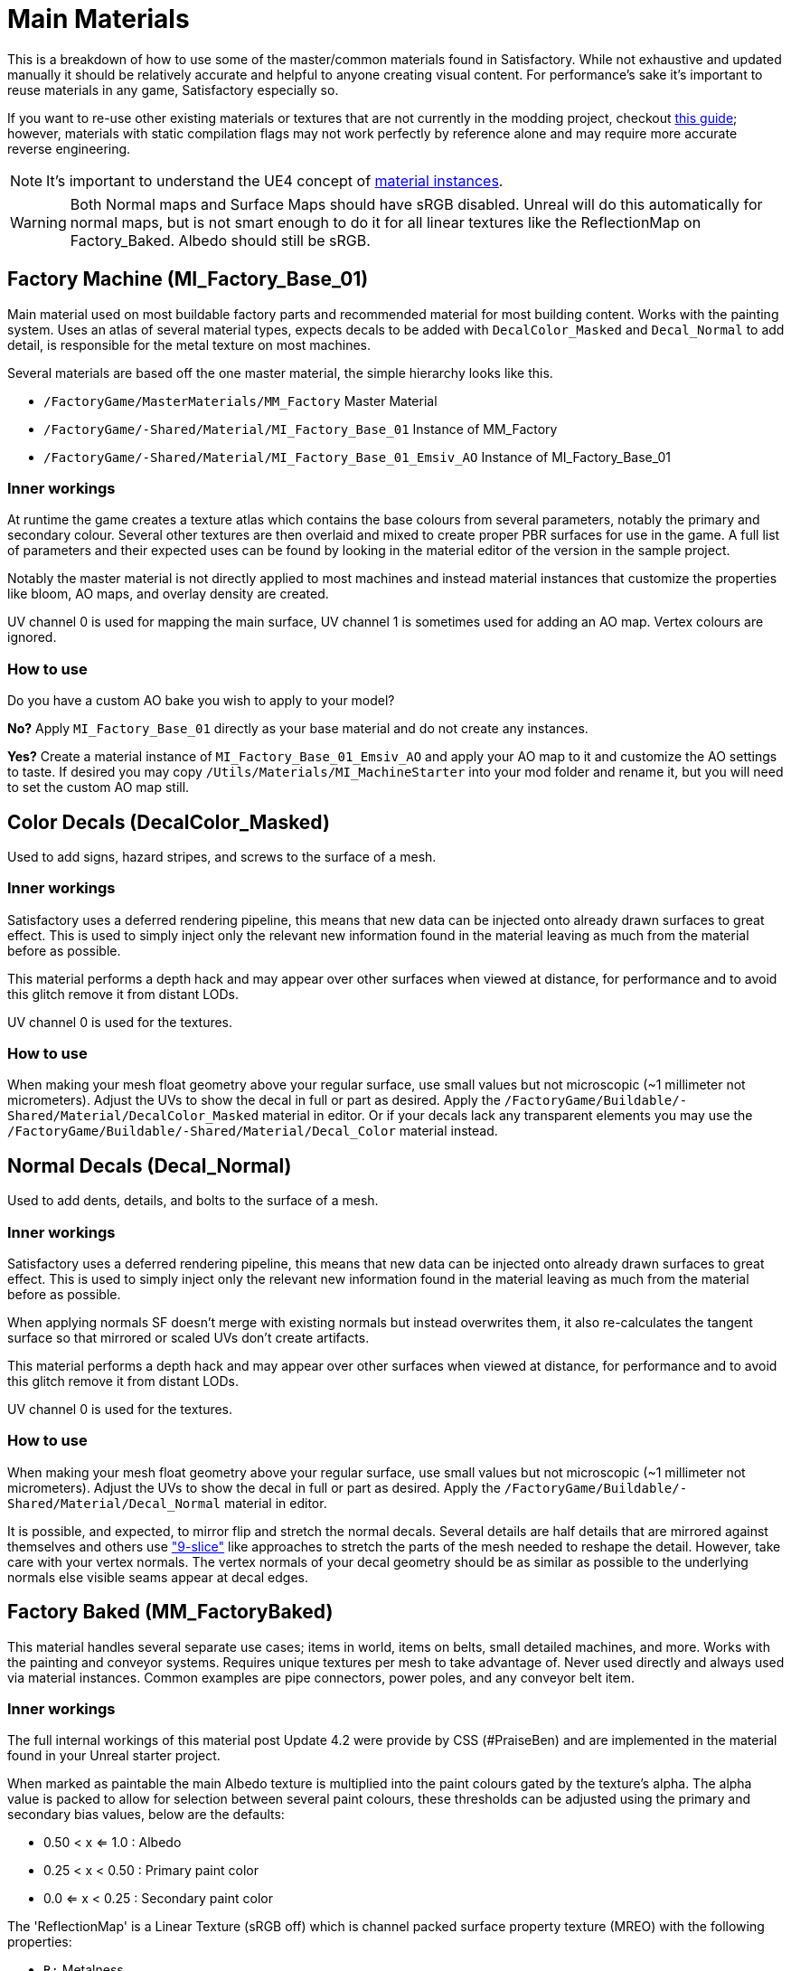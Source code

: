 = Main Materials

This is a breakdown of how to use some of the master/common materials found in Satisfactory. While not exhaustive and updated manually it should be relatively accurate and helpful to anyone creating visual content. For performance's sake it's important to reuse materials in any game, Satisfactory especially so.

If you want to re-use other existing materials or textures that are not currently in the modding project, checkout xref::/Development/ReuseGameFiles.adoc[this guide]; however, materials with static compilation flags may not work perfectly by reference alone and may require more accurate reverse engineering.

[NOTE]
====
It's important to understand the UE4 concept of https://docs.unrealengine.com/en-US/Engine/Rendering/Materials/MaterialInstances/index.html[material instances].
====

[WARNING]
====
Both Normal maps and Surface Maps should have sRGB disabled. Unreal will do this automatically for normal maps, but is not smart enough to do it for all linear textures like the ReflectionMap on Factory_Baked. Albedo should still be sRGB.
====

== Factory Machine (MI_Factory_Base_01)
Main material used on most buildable factory parts and recommended material for most building content. Works with the painting system. Uses an atlas of several material types, expects decals to be added with `DecalColor_Masked` and `Decal_Normal` to add detail, is responsible for the metal texture on most machines.

Several materials are based off the one master material, the simple hierarchy looks like this.

- `/FactoryGame/MasterMaterials/MM_Factory` Master Material
- `/FactoryGame/-Shared/Material/MI_Factory_Base_01` Instance of MM_Factory
- `/FactoryGame/-Shared/Material/MI_Factory_Base_01_Emsiv_AO` Instance of MI_Factory_Base_01

=== Inner workings
At runtime the game creates a texture atlas which contains the base colours from several parameters, notably the primary and secondary colour. Several other textures are then overlaid and mixed to create proper PBR surfaces for use in the game. A full list of parameters and their expected uses can be found by looking in the material editor of the version in the sample project.

Notably the master material is not directly applied to most machines and instead material instances that customize the properties like bloom, AO maps, and overlay density are created.

UV channel 0 is used for mapping the main surface, UV channel 1 is sometimes used for adding an AO map. Vertex colours are ignored.

=== How to use
Do you have a custom AO bake you wish to apply to your model?

*No?* Apply `MI_Factory_Base_01` directly as your base material and do not create any instances.

*Yes?* Create a material instance of `MI_Factory_Base_01_Emsiv_AO` and apply your AO map to it and customize the AO settings to taste. If desired you may copy `/Utils/Materials/MI_MachineStarter` into your mod folder and rename it, but you will need to set the custom AO map still.


== Color Decals (DecalColor_Masked)
Used to add signs, hazard stripes, and screws to the surface of a mesh.

=== Inner workings
Satisfactory uses a deferred rendering pipeline, this means that new data can be injected onto already drawn surfaces to great effect. This is used to simply inject only the relevant new information found in the material leaving as much from the material before as possible.

This material performs a depth hack and may appear over other surfaces when viewed at distance, for performance and to avoid this glitch remove it from distant LODs.

UV channel 0 is used for the textures.

=== How to use
When making your mesh float geometry above your regular surface, use small values but not microscopic (~1 millimeter not micrometers). Adjust the UVs to show the decal in full or part as desired. Apply the `/FactoryGame/Buildable/-Shared/Material/DecalColor_Masked` material in editor. Or if your decals lack any transparent elements you may use the `/FactoryGame/Buildable/-Shared/Material/Decal_Color` material instead.


== Normal Decals (Decal_Normal)
Used to add dents, details, and bolts to the surface of a mesh.

=== Inner workings
Satisfactory uses a deferred rendering pipeline, this means that new data can be injected onto already drawn surfaces to great effect. This is used to simply inject only the relevant new information found in the material leaving as much from the material before as possible.

When applying normals SF doesn't merge with existing normals but instead overwrites them, it also re-calculates the tangent surface so that mirrored or scaled UVs don't create artifacts.

This material performs a depth hack and may appear over other surfaces when viewed at distance, for performance and to avoid this glitch remove it from distant LODs.

UV channel 0 is used for the textures.

=== How to use
When making your mesh float geometry above your regular surface, use small values but not microscopic (~1 millimeter not micrometers). Adjust the UVs to show the decal in full or part as desired. Apply the `/FactoryGame/Buildable/-Shared/Material/Decal_Normal` material in editor.

It is possible, and expected, to mirror flip and stretch the normal decals. Several details are half details that are mirrored against themselves and others use https://en.wikipedia.org/wiki/9-slice_scaling["9-slice"] like approaches to stretch the parts of the mesh needed to reshape the detail. However, take care with your vertex normals. The vertex normals of your decal geometry should be as similar as possible to the underlying normals else visible seams appear at decal edges.


== Factory Baked (MM_FactoryBaked)
This material handles several separate use cases; items in world, items on belts, small detailed machines, and more. Works with the painting and conveyor systems. Requires unique textures per mesh to take advantage of. Never used directly and always used via material instances. Common examples are pipe connectors, power poles, and any conveyor belt item.

=== Inner workings
The full internal workings of this material post Update 4.2 were provide by CSS (#PraiseBen) and are implemented in the material found in your Unreal starter project.

When marked as paintable the main Albedo texture is multiplied into the paint colours gated by the texture's alpha. The alpha value is packed to allow for selection between several paint colours, these thresholds can be adjusted using the primary and secondary bias values, below are the defaults:

- 0.50 < x <= 1.0 : Albedo
- 0.25 < x < 0.50 : Primary paint color
- 0.0 <= x < 0.25 : Secondary paint color

The 'ReflectionMap' is a Linear Texture (sRGB off) which is channel packed surface property texture (MREO) with the following properties:

- `R:` Metalness
- `G:` Roughness
- `B:` Emission Mask
- `A:` Ambient Occlusion

For full information on how to setup the material to perform as a Conveyor Item, please reference the
xref::/Development/Satisfactory/ConveyorRendering.adoc[Conveyor Rendering] page.

UV channel 0 is used for all textures.

=== How to use
Setup a PBR painting workflow like Substance or Quixel and then configure its outputs to match what is listed in the Inner workings. Once your output textures are made, import them into your mod.

Next step is to create a material instance of `MM_Factory_Baked` and configure it according to your intended use. Given the complexity of its use there are some examples.
Located in the `/Utils/Materials/` folder you will find several start materials you can copy into your mod and reconfigure at will:

- `MI_BakedMachineStarter:` Common setup for factory machines like workbenches and power poles.
- `MI_BeltItemStarter:` Root material as needed for xref::/Development/Satisfactory/ConveyorRendering.adoc[Conveyor Rendering].
- `MI_BeltItemStarter-LOD1:` Conveyor material for close inspection.
- `MI_BeltItemStarter-LOD2:` Conveyor material for distant rendering.

== Factory Glass (MM_FactoryGlass)
Pair of glass materials to be swapped between at distance.

=== Inner workings
Classic transparent tint-able glass with scalable repeating dirt that fades to opaque with distance.
On the LOD shader the m and s properties are for metalness and smoothness respectively.
On the main shader adjust the fade falloff and distance fade property to help control the opacity.
The normal and refraction textures are hard coded and not parameters that can be adjusted.

=== How to use
Apply a material instance of MM_FactoryGlass to LOD0. Add LODs to your model and tweak the model LOD timing and the materials fading to match up. On the new LOD model when, everything is opaque, switch to a material instance of MM_FactoryGlass_LOD. Keep the settings as identical as you can in both to reduce popping.

The wavy textures may seem overly harsh with the default settings on a new material instance. `/Utils/Materials/` has two material instances you can copy with more common parameters compared to the other in-game glass. `MI_StarterGlass` for the transparent version and `MI_StarterGlass_LOD` for the distant LOD version.


== Fog Plane (InputFog)
Used to fade objects to black as they enter belt connectors or other parts of a factory machine.

=== Inner workings
Simple Unreal Depth fog

=== How to use
Apply the material `/FactoryGame/Buildable/-Shared/Material/InputFog` to a mesh where you want the fading to start. It will take a short distance to fade 100% so the mesh surface should be away from the actual vanishing point.

The material can be applied directly to your static mesh, a custom static mesh, or the `InputFogPlane` mesh of which several instances are then placed in your blueprint. Post Update 4 it is recommended to use Fog Plane instances.

